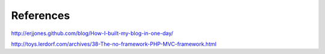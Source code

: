 References
==========

http://erjjones.github.com/blog/How-I-built-my-blog-in-one-day/

http://toys.lerdorf.com/archives/38-The-no-framework-PHP-MVC-framework.html



